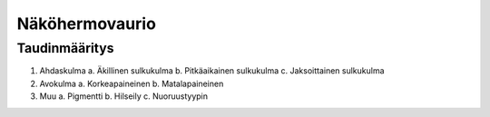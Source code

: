 ###############
Näköhermovaurio
###############

**************
Taudinmääritys
**************

1. Ahdaskulma
   a. Äkillinen sulkukulma
   b. Pitkäaikainen sulkukulma
   c. Jaksoittainen sulkukulma
2. Avokulma
   a. Korkeapaineinen
   b. Matalapaineinen
3. Muu
   a. Pigmentti
   b. Hilseily
   c. Nuoruustyypin

